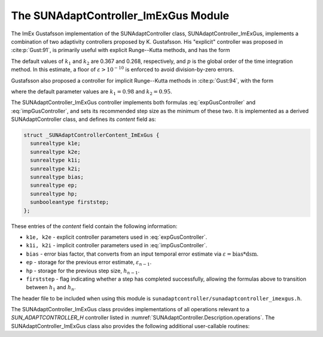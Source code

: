 ..
   Programmer(s): Daniel R. Reynolds @ SMU
   ----------------------------------------------------------------
   SUNDIALS Copyright Start
   Copyright (c) 2002-2023, Lawrence Livermore National Security
   and Southern Methodist University.
   All rights reserved.

   See the top-level LICENSE and NOTICE files for details.

   SPDX-License-Identifier: BSD-3-Clause
   SUNDIALS Copyright End
   ----------------------------------------------------------------

.. _SUNAdaptController.ImExGus:

The SUNAdaptController_ImExGus Module
======================================

The ImEx Gustafsson implementation of the SUNAdaptController class, SUNAdaptController_ImExGus,
implements a combination of two adaptivity controllers proposed
by K. Gustafsson.  His "explicit" controller was proposed in :cite:p:`Gust:91`,
is primarily useful with explicit Runge--Kutta methods, and has the form

.. math::
   h' \;=\; \begin{cases}
      h_1\; \varepsilon_1^{-1/(p+1)}, &\quad\text{on the first step}, \\
      h_n\; \varepsilon_n^{-k_1/(p+1)}\;
        \left(\dfrac{\varepsilon_n}{\varepsilon_{n-1}}\right)^{k_2/(p+1)}, &
      \quad\text{on subsequent steps}.
   \end{cases}
   :label: expGusController

The default values of :math:`k_1` and :math:`k_2` are 0.367 and 0.268,
respectively, and :math:`p` is the global order of the time
integration method.  In this estimate, a floor of :math:`\varepsilon > 10^{-10}`
is enforced to avoid division-by-zero errors.

Gustafsson also proposed a controller for implicit Runge--Kutta methods in :cite:p:`Gust:94`,
with the form

.. math::
   h' = \begin{cases}
      h_1 \varepsilon_1^{-1/(p+1)}, &\quad\text{on the first step}, \\
      h_n \left(\dfrac{h_n}{h_{n-1}}\right) \varepsilon_n^{-k_1/(p+1)}
        \left(\dfrac{\varepsilon_n}{\varepsilon_{n-1}}\right)^{-k_2/(p+1)}, &
      \quad\text{on subsequent steps},
   \end{cases}
   :label: impGusController

where the default parameter values are :math:`k_1 = 0.98` and :math:`k_2 = 0.95`.

The SUNAdaptController_ImExGus controller implements both formulas
:eq:`expGusController` and :eq:`impGusController`, and sets its recommended step
size as the minimum of these two.  It is implemented as a derived SUNAdaptController
class, and defines its *content* field as:

.. code-block:: c

   struct _SUNAdaptControllerContent_ImExGus {
     sunrealtype k1e;
     sunrealtype k2e;
     sunrealtype k1i;
     sunrealtype k2i;
     sunrealtype bias;
     sunrealtype ep;
     sunrealtype hp;
     sunbooleantype firststep;
   };

These entries of the *content* field contain the following information:

* ``k1e, k2e`` - explicit controller parameters used in :eq:`expGusController`.

* ``k1i, k2i`` - implicit controller parameters used in :eq:`impGusController`.

* ``bias`` - error bias factor, that converts from an input temporal error
  estimate via :math:`\varepsilon = \text{bias}*\text{dsm}`.

* ``ep`` - storage for the previous error estimate, :math:`\varepsilon_{n-1}`.

* ``hp`` - storage for the previous step size, :math:`h_{n-1}`.

* ``firststep`` - flag indicating whether a step has completed successfully, allowing
  the formulas above to transition between :math:`h_1` and :math:`h_n`.

The header file to be included when using this module is
``sunadaptcontroller/sunadaptcontroller_imexgus.h``.


The SUNAdaptController_ImExGus class provides implementations of all operations
relevant to a `SUN_ADAPTCONTROLLER_H` controller listed in
:numref:`SUNAdaptController.Description.operations`. The
SUNAdaptController_ImExGus class also provides the following additional user-callable
routines:


.. c:function:: SUNAdaptController SUNAdaptController_ImExGus(SUNContext sunctx)

   This constructor function creates and allocates memory for a SUNAdaptController_ImExGus
   object, and inserts its default parameters.

   :param sunctx: the current :c:type:`SUNContext` object.
   :return: if successful, a usable :c:type:`SUNAdaptController` object; otherwise it will return ``NULL``.

   Usage:

   .. code-block:: c

      SUNAdaptController C = SUNAdaptController_ImExGus(sunctx);

.. c:function:: int SUNAdaptController_SetParams_ImExGus(SUNAdaptController C, sunrealtype k1e, sunrealtype k2e, sunrealtype k1i, sunrealtype k2i)

   This user-callable function provides control over the relevant parameters
   above.  This should be called *before* the time integrator is called to evolve
   the problem.

   :param C: the SUNAdaptController_ImExGus object.
   :param k1e: parameter used within the controller time step estimate (only stored if non-negative).
   :param k2e: parameter used within the controller time step estimate (only stored if non-negative).
   :param k1i: parameter used within the controller time step estimate (only stored if non-negative).
   :param k2i: parameter used within the controller time step estimate (only stored if non-negative).
   :return: error code indication success or failure (see :numref:`SUNAdaptController.Description.errorCodes`).

   Usage:

   .. code-block:: c

      retval = SUNAdaptController_SetParams_ImExGus(C, 0.4, 0.3, -1.0, 1.0);
